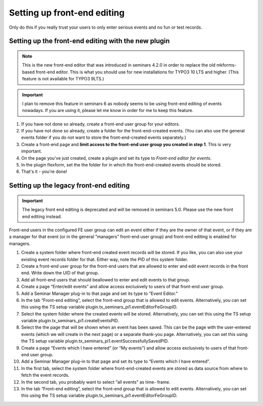 .. ==================================================
.. FOR YOUR INFORMATION
.. --------------------------------------------------
.. -*- coding: utf-8 -*- with BOM.

.. ==================================================
.. DEFINE SOME TEXTROLES
.. --------------------------------------------------
.. role::   underline
.. role::   typoscript(code)
.. role::   ts(typoscript)
   :class:  typoscript
.. role::   php(code)

============================
Setting up front-end editing
============================

Only do this if you really trust your users to only enter serious
events and no fun or test records.

Setting up the front-end editing with the new plugin
====================================================

..  note::

    This is the new front-end editor that was introduced in seminars 4.2.0
    in order to replace the old mkforms-based front-end editor. This is what
    you should use for new installations for TYPO3 10 LTS and higher. (This
    feature is not available for TYPO3 9LTS.)

..  important::

    I plan to remove this feature in seminars 6 as nobody seems to be using
    front-end editing of events nowadays. If you are using it, please let me
    know in order for me to keep this feature.

#.  If you have not done so already, create a front-end user group for your
    editors.

#.  If you have not done so already, create a folder for the front-end-created
    events. (You can also use the general events folder if you do not want to
    store the front-end-created events separately.)

#.  Create a front-end page and **limit access to the front-end user group
    you created in step 1**. This is very important.

#.  On the page you've just created, create a plugin and set its type to
    *Front-end editor for events*.

#.  In the plugin flexform, set the the folder for in which the
    front-end-created events should be stored.

#.  That's it - you're done!

Setting up the legacy front-end editing
=======================================

..  important::

    The legacy front end editing is deprecated and will be removed in
    seminars 5.0. Please use the new front end editing instead.

Front-end users in the configured FE user group can edit an event
either if they are the owner of that event, or if they are a manager
for that event (or in the general “managers” front-end user group) and
front-end editing is enabled for managers.

#. Create a system folder where front-end created event records will be
   stored. If you like, you can also use your existing event records
   folder for that. Either way, note the PID of this system folder.

#. Create a front-end user group for the front-end users that are allowed
   to enter and edit event records in the front end. Write down the UID
   of that group.

#. Add all front-end users that should beallowed to enter and edit events
   to that group.

#. Create a page “Enter/edit events” and allow access exclusively to
   users of that front-end user group.

#. Add a Seminar Manager plug-in to that page and set its type to “Event
   Editor.”

#. In the tab “Front-end editing”, select the front-end group that is
   allowed to edit events. Alternatively, you can set this using the TS
   setup variable plugin.tx\_seminars\_pi1.eventEditorFeGroupID.

#. Select the system folder where the created events will be stored.
   Alternatively, you can set this using the TS setup variable
   plugin.tx\_seminars\_pi1.createEventsPID.

#. Select the the page that will be shown when an event has been saved.
   This can be the page with the user-entered events (which we will
   create in the next page) or a separate thank-you page. Alternatively,
   you can set this using the TS setup variable
   plugin.tx\_seminars\_pi1.eventSuccessfullySavedPID.

#. Create a page “Events which I have entered” (or “My events”) and allow
   access exclusively to users of that front-end user group.

#. Add a Seminar Manager plug-in to that page and set its type to “Events
   which I have entered”.

#. In the first tab, select the system folder where front-end-created
   events are stored as data source from where to fetch the event
   records.

#. In the second tab, you probably want to select “all events” as time-
   frame.

#. In the tab “Front-end editing”, select the front-end group that is
   allowed to edit events. Alternatively, you can set this using the TS
   setup variable plugin.tx\_seminars\_pi1.eventEditorFeGroupID.
